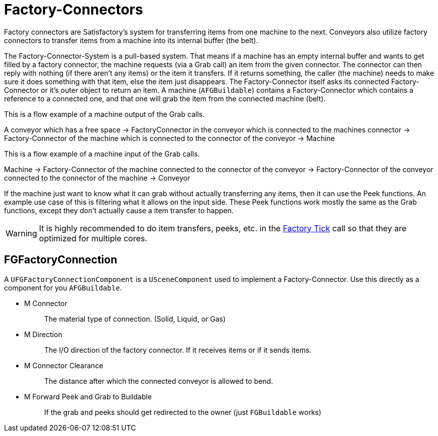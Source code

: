 = Factory-Connectors

Factory connectors are Satisfactory's system for transferring items from one machine to the next.
Conveyors also utilize factory connectors to transfer items from a machine into its internal buffer (the belt).

The Factory-Connector-System is a pull-based system.
That means if a machine has an empty internal buffer and wants to get filled by a factory connector,
the machine requests (via a Grab call) an item from the given connector.
The connector can then reply with nothing (if there aren't any items) or the item it transfers.
If it returns something, the caller (the machine) needs to
make sure it does something with that item,
else the item just disappears.
The Factory-Connector itself asks its connected
Factory-Connector or it's outer object to return an item.
A machine (`AFGBuildable`) contains a Factory-Connector which contains a
reference to a connected one, and that one will grab the item from the connected machine (belt).

This is a flow example of a machine output of the Grab calls.

A conveyor which has a free space -> FactoryConnector in the conveyor
which is connected to the machines connector -> Factory-Connector of the
machine which is connected to the connector of the conveyor -> Machine

This is a flow example of a machine input of the Grab calls.

Machine -> Factory-Connector of the machine connected to the connector
of the conveyor -> Factory-Connector of the conveyor connected to the
connector of the machine -> Conveyor

If the machine just want to know what it can grab without actually transferring any items, then it can use the Peek functions. An example use case of this is filtering what it allows on the input side.
These Peek functions work mostly the same as the Grab functions, except they don't actually cause a item transfer to happen.

[WARNING]
====
It is highly recommended to do item transfers, peeks, etc. in the xref:/Development/Satisfactory/FactoryTick.adoc[Factory Tick] call so that they are optimized for multiple cores.
====

== FGFactoryConnection

A `UFGFactoryConnectionComponent` is a `USceneComponent` used to implement a Factory-Connector.
Use this directly as a component for you `AFGBuildable`.

* {blank}
+
M Connector::
  The material type of connection. (Solid, Liquid, or Gas)
* {blank}
+
M Direction::
  The I/O direction of the factory connector.
  If it receives items or if it sends items.
* {blank}
+
M Connector Clearance::
  The distance after which the connected conveyor is allowed to bend.
* {blank}
+
M Forward Peek and Grab to Buildable::
  If the grab and peeks should get redirected to the owner (just `FGBuildable` works)
